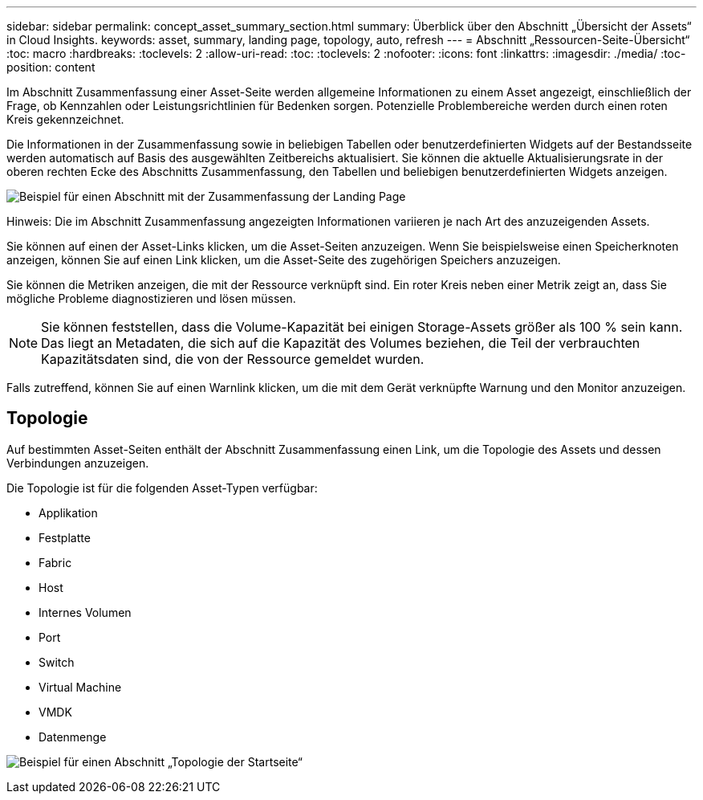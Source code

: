 ---
sidebar: sidebar 
permalink: concept_asset_summary_section.html 
summary: Überblick über den Abschnitt „Übersicht der Assets“ in Cloud Insights. 
keywords: asset, summary, landing page, topology, auto, refresh 
---
= Abschnitt „Ressourcen-Seite-Übersicht“
:toc: macro
:hardbreaks:
:toclevels: 2
:allow-uri-read: 
:toc: 
:toclevels: 2
:nofooter: 
:icons: font
:linkattrs: 
:imagesdir: ./media/
:toc-position: content


[role="lead"]
Im Abschnitt Zusammenfassung einer Asset-Seite werden allgemeine Informationen zu einem Asset angezeigt, einschließlich der Frage, ob Kennzahlen oder Leistungsrichtlinien für Bedenken sorgen. Potenzielle Problembereiche werden durch einen roten Kreis gekennzeichnet.

Die Informationen in der Zusammenfassung sowie in beliebigen Tabellen oder benutzerdefinierten Widgets auf der Bestandsseite werden automatisch auf Basis des ausgewählten Zeitbereichs aktualisiert. Sie können die aktuelle Aktualisierungsrate in der oberen rechten Ecke des Abschnitts Zusammenfassung, den Tabellen und beliebigen benutzerdefinierten Widgets anzeigen.

image:Summary_Section_Example.png["Beispiel für einen Abschnitt mit der Zusammenfassung der Landing Page"]

Hinweis: Die im Abschnitt Zusammenfassung angezeigten Informationen variieren je nach Art des anzuzeigenden Assets.

Sie können auf einen der Asset-Links klicken, um die Asset-Seiten anzuzeigen. Wenn Sie beispielsweise einen Speicherknoten anzeigen, können Sie auf einen Link klicken, um die Asset-Seite des zugehörigen Speichers anzuzeigen.

Sie können die Metriken anzeigen, die mit der Ressource verknüpft sind. Ein roter Kreis neben einer Metrik zeigt an, dass Sie mögliche Probleme diagnostizieren und lösen müssen.


NOTE: Sie können feststellen, dass die Volume-Kapazität bei einigen Storage-Assets größer als 100 % sein kann. Das liegt an Metadaten, die sich auf die Kapazität des Volumes beziehen, die Teil der verbrauchten Kapazitätsdaten sind, die von der Ressource gemeldet wurden.

Falls zutreffend, können Sie auf einen Warnlink klicken, um die mit dem Gerät verknüpfte Warnung und den Monitor anzuzeigen.



== Topologie

Auf bestimmten Asset-Seiten enthält der Abschnitt Zusammenfassung einen Link, um die Topologie des Assets und dessen Verbindungen anzuzeigen.

Die Topologie ist für die folgenden Asset-Typen verfügbar:

* Applikation
* Festplatte
* Fabric
* Host
* Internes Volumen
* Port
* Switch
* Virtual Machine
* VMDK
* Datenmenge


image:TopologyExample.png["Beispiel für einen Abschnitt „Topologie der Startseite“"]
